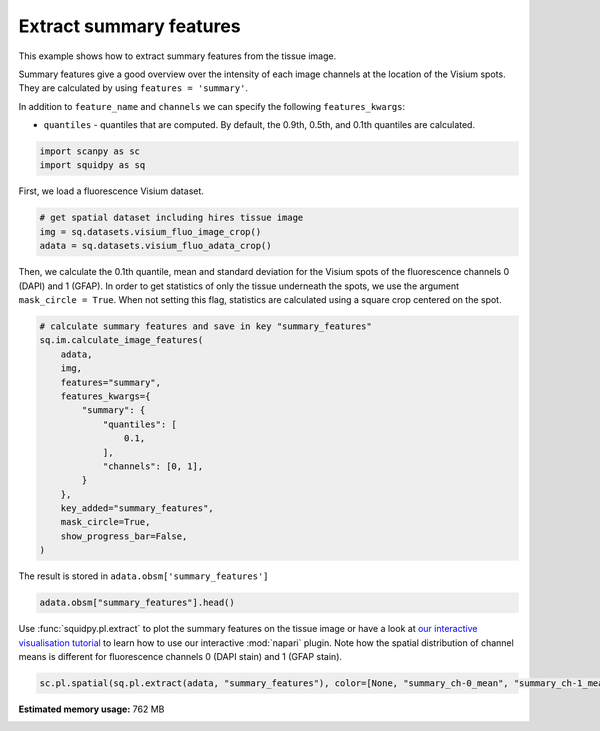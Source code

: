 
.. DO NOT EDIT.
.. THIS FILE WAS AUTOMATICALLY GENERATED BY SPHINX-GALLERY.
.. TO MAKE CHANGES, EDIT THE SOURCE PYTHON FILE:
.. "auto_examples/image/compute_summary_features.py"
.. LINE NUMBERS ARE GIVEN BELOW.

.. only:: html

    .. note::
        :class: sphx-glr-download-link-note

        Click :ref:`here <sphx_glr_download_auto_examples_image_compute_summary_features.py>`
        to download the full example code

.. rst-class:: sphx-glr-example-title

.. _sphx_glr_auto_examples_image_compute_summary_features.py:


Extract summary features
------------------------

This example shows how to extract summary features from the tissue image.

Summary features give a good overview over the intensity of each image channels at the location of the Visium spots.
They are calculated by using ``features = 'summary'``.

In addition to ``feature_name`` and ``channels`` we can specify the following ``features_kwargs``:

- ``quantiles`` - quantiles that are computed. By default, the 0.9th, 0.5th, and 0.1th quantiles are calculated.

.. seealso::

    See :ref:`sphx_glr_auto_examples_image_compute_features.py` for general usage of
    :func:`squidpy.im.calculate_image_features`.

.. GENERATED FROM PYTHON SOURCE LINES 20-24

.. code-block:: default


    import scanpy as sc
    import squidpy as sq








.. GENERATED FROM PYTHON SOURCE LINES 25-26

First, we load a fluorescence Visium dataset.

.. GENERATED FROM PYTHON SOURCE LINES 26-32

.. code-block:: default


    # get spatial dataset including hires tissue image
    img = sq.datasets.visium_fluo_image_crop()
    adata = sq.datasets.visium_fluo_adata_crop()









.. GENERATED FROM PYTHON SOURCE LINES 33-37

Then, we calculate the 0.1th quantile, mean and standard deviation for the Visium spots
of the fluorescence channels 0 (DAPI) and 1 (GFAP).
In order to get statistics of only the tissue underneath the spots, we use the argument ``mask_circle = True``.
When not setting this flag, statistics are calculated using a square crop centered on the spot.

.. GENERATED FROM PYTHON SOURCE LINES 37-56

.. code-block:: default


    # calculate summary features and save in key "summary_features"
    sq.im.calculate_image_features(
        adata,
        img,
        features="summary",
        features_kwargs={
            "summary": {
                "quantiles": [
                    0.1,
                ],
                "channels": [0, 1],
            }
        },
        key_added="summary_features",
        mask_circle=True,
        show_progress_bar=False,
    )





.. rst-class:: sphx-glr-script-out

 Out:

 .. code-block:: none

    /home/runner/work/squidpy_notebooks/squidpy_notebooks/.tox/docs/lib/python3.8/site-packages/pandas/core/arrays/categorical.py:2487: FutureWarning: The `inplace` parameter in pandas.Categorical.remove_unused_categories is deprecated and will be removed in a future version.
      res = method(*args, **kwargs)




.. GENERATED FROM PYTHON SOURCE LINES 57-58

The result is stored in ``adata.obsm['summary_features']``

.. GENERATED FROM PYTHON SOURCE LINES 58-61

.. code-block:: default


    adata.obsm["summary_features"].head()






.. raw:: html

    <div class="output_subarea output_html rendered_html output_result">
    <div>
    <style scoped>
        .dataframe tbody tr th:only-of-type {
            vertical-align: middle;
        }

        .dataframe tbody tr th {
            vertical-align: top;
        }

        .dataframe thead th {
            text-align: right;
        }
    </style>
    <table border="1" class="dataframe">
      <thead>
        <tr style="text-align: right;">
          <th></th>
          <th>summary_ch-0_quantile-0.1</th>
          <th>summary_ch-0_mean</th>
          <th>summary_ch-0_std</th>
          <th>summary_ch-1_quantile-0.1</th>
          <th>summary_ch-1_mean</th>
          <th>summary_ch-1_std</th>
        </tr>
      </thead>
      <tbody>
        <tr>
          <th>AAACGAGACGGTTGAT-1</th>
          <td>0.0</td>
          <td>6849.760120</td>
          <td>14383.136990</td>
          <td>0.0</td>
          <td>3762.582691</td>
          <td>2462.922155</td>
        </tr>
        <tr>
          <th>AAAGGGATGTAGCAAG-1</th>
          <td>0.0</td>
          <td>4469.448519</td>
          <td>11304.932832</td>
          <td>0.0</td>
          <td>3824.862145</td>
          <td>2153.804234</td>
        </tr>
        <tr>
          <th>AAATGGCATGTCTTGT-1</th>
          <td>0.0</td>
          <td>5944.567897</td>
          <td>9808.327041</td>
          <td>0.0</td>
          <td>5481.824787</td>
          <td>6747.728831</td>
        </tr>
        <tr>
          <th>AAATGGTCAATGTGCC-1</th>
          <td>0.0</td>
          <td>5259.799257</td>
          <td>9115.113451</td>
          <td>0.0</td>
          <td>2628.194501</td>
          <td>1418.504292</td>
        </tr>
        <tr>
          <th>AAATTAACGGGTAGCT-1</th>
          <td>0.0</td>
          <td>4468.428701</td>
          <td>10285.605481</td>
          <td>0.0</td>
          <td>4036.154302</td>
          <td>4447.304626</td>
        </tr>
      </tbody>
    </table>
    </div>
    </div>
    <br />
    <br />

.. GENERATED FROM PYTHON SOURCE LINES 62-67

Use :func:`squidpy.pl.extract` to plot the summary features on the tissue image or have a look at
`our interactive visualisation tutorial <../../external_tutorials/tutorial_napari.html>`_ to learn
how to use our interactive :mod:`napari` plugin.
Note how the spatial distribution of channel means is different for fluorescence channels 0 (DAPI stain)
and 1 (GFAP stain).

.. GENERATED FROM PYTHON SOURCE LINES 67-69

.. code-block:: default


    sc.pl.spatial(sq.pl.extract(adata, "summary_features"), color=[None, "summary_ch-0_mean", "summary_ch-1_mean"], bw=True)



.. image:: /auto_examples/image/images/sphx_glr_compute_summary_features_001.png
    :alt: summary_ch-0_mean, summary_ch-1_mean
    :class: sphx-glr-single-img






.. rst-class:: sphx-glr-timing

   **Total running time of the script:** ( 0 minutes  12.509 seconds)

**Estimated memory usage:**  762 MB


.. _sphx_glr_download_auto_examples_image_compute_summary_features.py:


.. only :: html

 .. container:: sphx-glr-footer
    :class: sphx-glr-footer-example



  .. container:: sphx-glr-download sphx-glr-download-python

     :download:`Download Python source code: compute_summary_features.py <compute_summary_features.py>`



  .. container:: sphx-glr-download sphx-glr-download-jupyter

     :download:`Download Jupyter notebook: compute_summary_features.ipynb <compute_summary_features.ipynb>`


.. only:: html

 .. rst-class:: sphx-glr-signature

    `Gallery generated by Sphinx-Gallery <https://sphinx-gallery.github.io>`_
